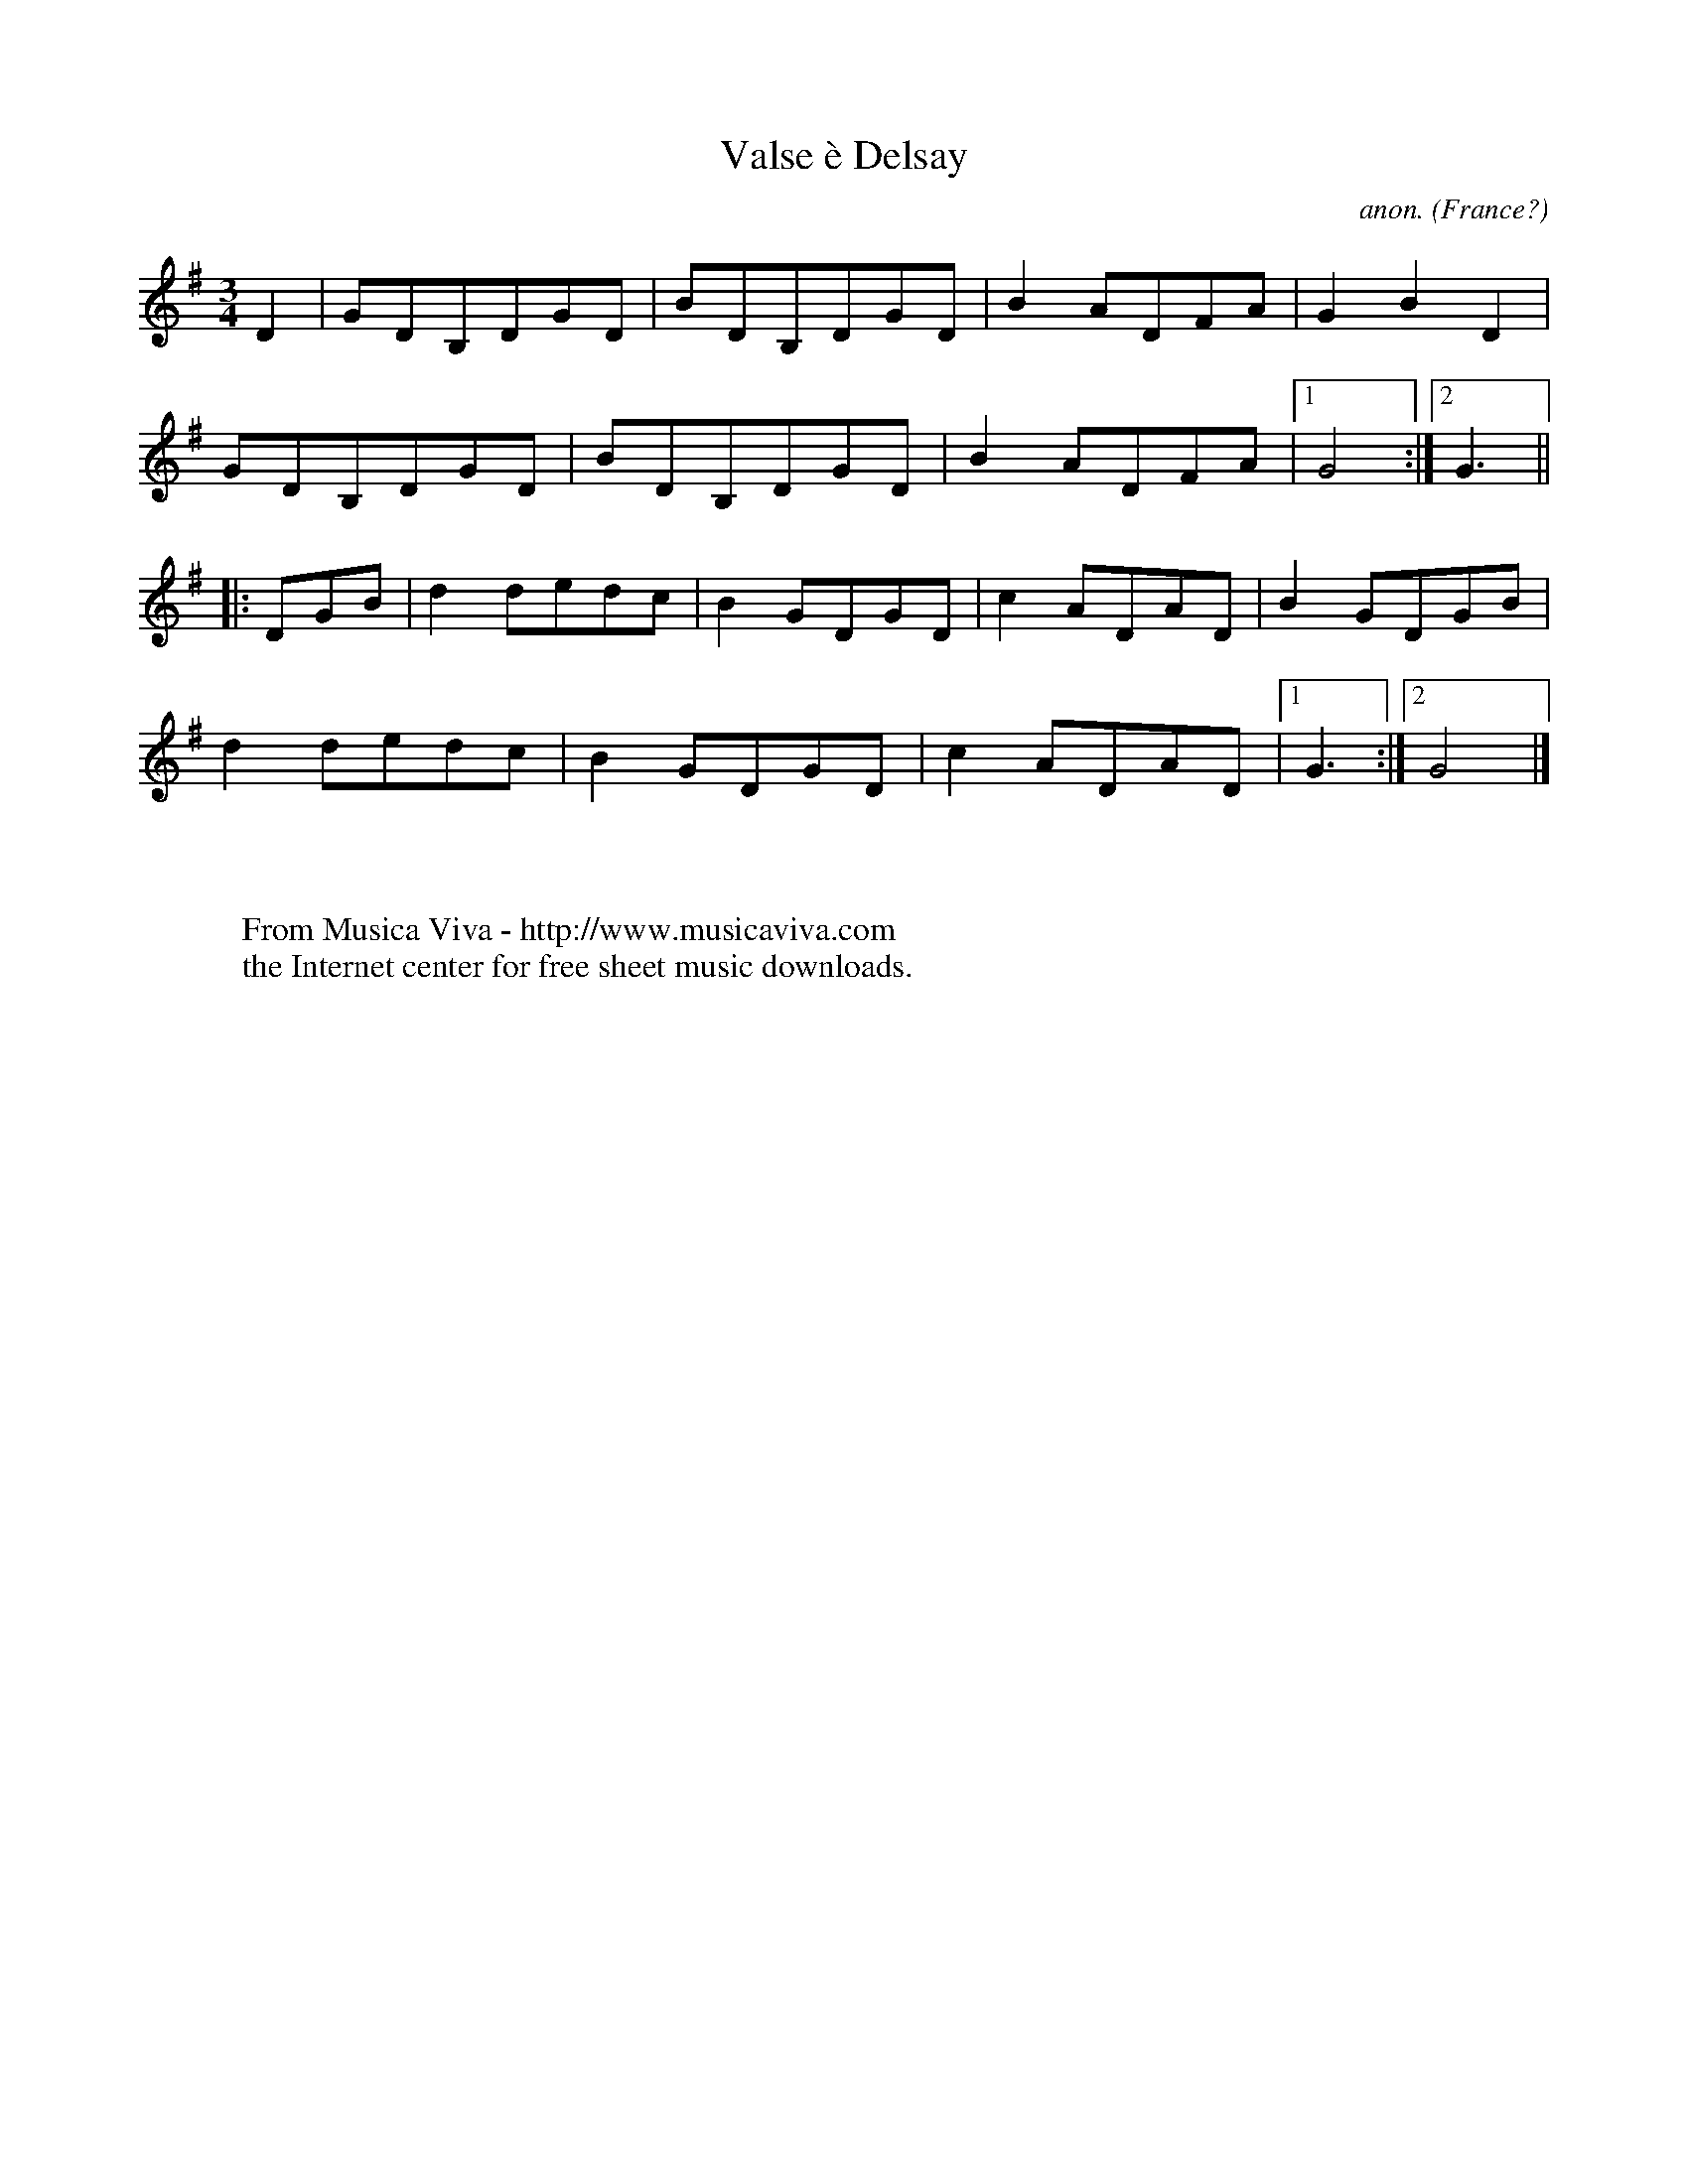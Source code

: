 X:8243
T:Valse \`e Delsay
C:anon.
O:France?
S:"Culture Populaire et Loisirs", Poitou
R:Valse, waltz
F:http://abc.musicaviva.com/tunes/france/valse-delsay.abc
%Posted September 3rd 2001 at abcusers by Simon Wascher
M:3/4
L:1/8
K:G
D2 |GDB,DGD|BDB,DGD|B2 ADFA|G2 B2 D2 |
GDB,DGD|BDB,DGD|B2 ADFA|1 G4  :|2 G3||
|: DGB|d2 dedc|B2 GDGD|c2 ADAD|B2 GDGB|
d2 dedc|B2 GDGD|c2 ADAD|1 G3:|2 G4 |]
W:
W:
W:  From Musica Viva - http://www.musicaviva.com
W:  the Internet center for free sheet music downloads.

